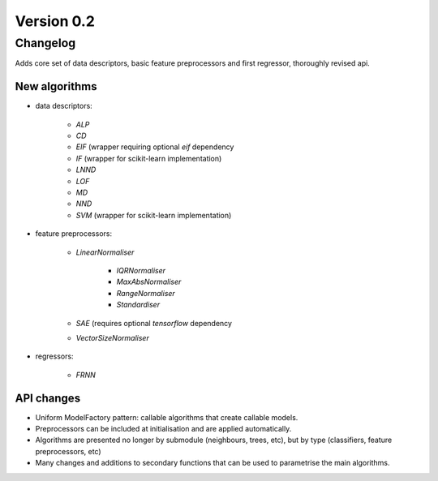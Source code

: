 .. _changes_0_2_0:

Version 0.2
===========

Changelog
---------

Adds core set of data descriptors, basic feature preprocessors and first regressor, thoroughly revised api.

New algorithms
~~~~~~~~~~~~~~

* data descriptors:

    * `ALP`
    * `CD`
    * `EIF` (wrapper requiring optional `eif` dependency
    * `IF` (wrapper for scikit-learn implementation)
    * `LNND`
    * `LOF`
    * `MD`
    * `NND`
    * `SVM` (wrapper for scikit-learn implementation)

* feature preprocessors:

    * `LinearNormaliser`

        * `IQRNormaliser`
        * `MaxAbsNormaliser`
        * `RangeNormaliser`
        * `Standardiser`

    * `SAE` (requires optional `tensorflow` dependency
    * `VectorSizeNormaliser`

* regressors:

    * `FRNN`

API changes
~~~~~~~~~~~
* Uniform ModelFactory pattern: callable algorithms that create callable models.
* Preprocessors can be included at initialisation and are applied automatically.
* Algorithms are presented no longer by submodule (neighbours, trees, etc), but by type (classifiers, feature preprocessors, etc)
* Many changes and additions to secondary functions that can be used to parametrise the main algorithms.
